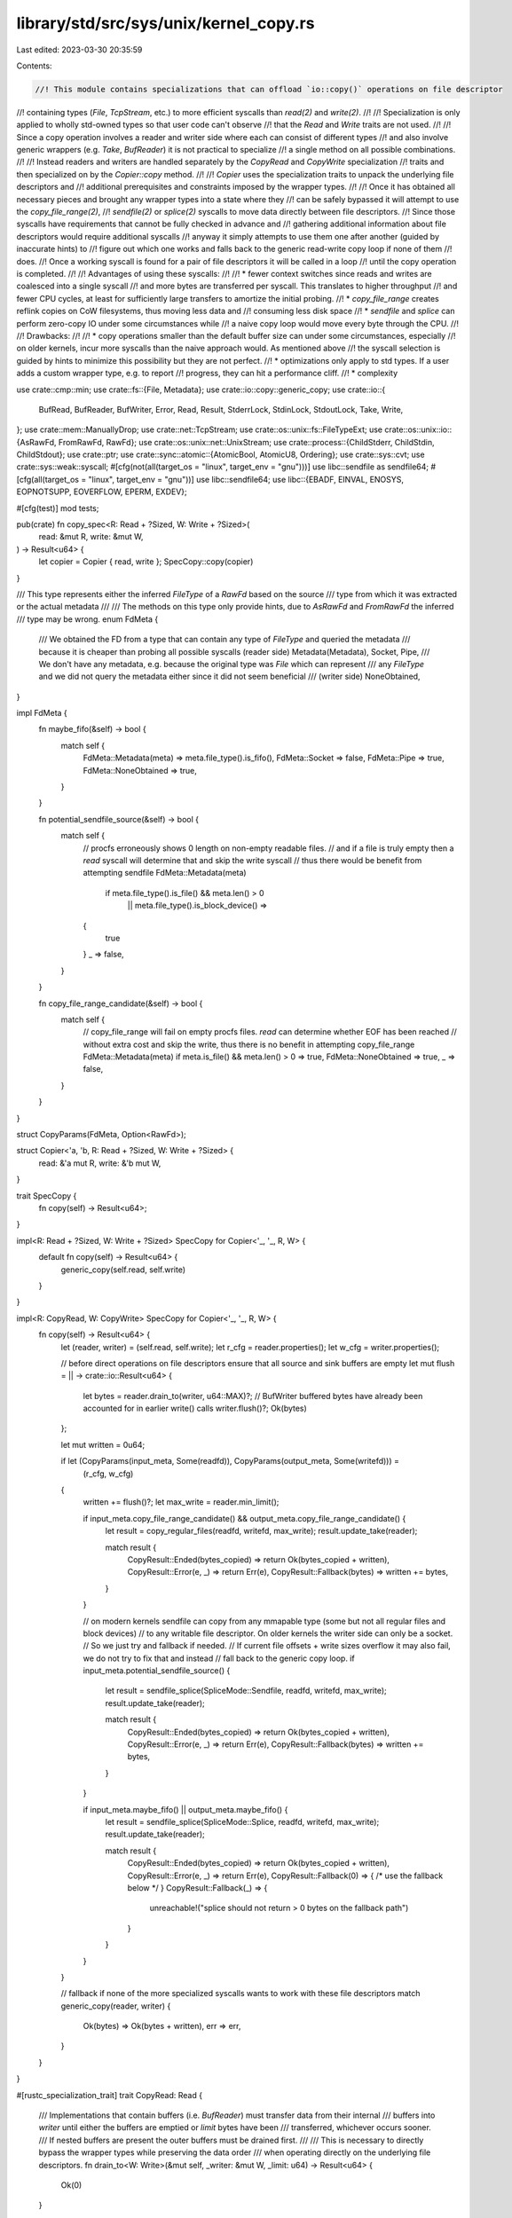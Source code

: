 library/std/src/sys/unix/kernel_copy.rs
=======================================

Last edited: 2023-03-30 20:35:59

Contents:

.. code-block:: rs

    //! This module contains specializations that can offload `io::copy()` operations on file descriptor
//! containing types (`File`, `TcpStream`, etc.) to more efficient syscalls than `read(2)` and `write(2)`.
//!
//! Specialization is only applied to wholly std-owned types so that user code can't observe
//! that the `Read` and `Write` traits are not used.
//!
//! Since a copy operation involves a reader and writer side where each can consist of different types
//! and also involve generic wrappers (e.g. `Take`, `BufReader`) it is not practical to specialize
//! a single method on all possible combinations.
//!
//! Instead readers and writers are handled separately by the `CopyRead` and `CopyWrite` specialization
//! traits and then specialized on by the `Copier::copy` method.
//!
//! `Copier` uses the specialization traits to unpack the underlying file descriptors and
//! additional prerequisites and constraints imposed by the wrapper types.
//!
//! Once it has obtained all necessary pieces and brought any wrapper types into a state where they
//! can be safely bypassed it will attempt to use the `copy_file_range(2)`,
//! `sendfile(2)` or `splice(2)` syscalls to move data directly between file descriptors.
//! Since those syscalls have requirements that cannot be fully checked in advance and
//! gathering additional information about file descriptors would require additional syscalls
//! anyway it simply attempts to use them one after another (guided by inaccurate hints) to
//! figure out which one works and falls back to the generic read-write copy loop if none of them
//! does.
//! Once a working syscall is found for a pair of file descriptors it will be called in a loop
//! until the copy operation is completed.
//!
//! Advantages of using these syscalls:
//!
//! * fewer context switches since reads and writes are coalesced into a single syscall
//!   and more bytes are transferred per syscall. This translates to higher throughput
//!   and fewer CPU cycles, at least for sufficiently large transfers to amortize the initial probing.
//! * `copy_file_range` creates reflink copies on CoW filesystems, thus moving less data and
//!   consuming less disk space
//! * `sendfile` and `splice` can perform zero-copy IO under some circumstances while
//!   a naive copy loop would move every byte through the CPU.
//!
//! Drawbacks:
//!
//! * copy operations smaller than the default buffer size can under some circumstances, especially
//!   on older kernels, incur more syscalls than the naive approach would. As mentioned above
//!   the syscall selection is guided by hints to minimize this possibility but they are not perfect.
//! * optimizations only apply to std types. If a user adds a custom wrapper type, e.g. to report
//!   progress, they can hit a performance cliff.
//! * complexity

use crate::cmp::min;
use crate::fs::{File, Metadata};
use crate::io::copy::generic_copy;
use crate::io::{
    BufRead, BufReader, BufWriter, Error, Read, Result, StderrLock, StdinLock, StdoutLock, Take,
    Write,
};
use crate::mem::ManuallyDrop;
use crate::net::TcpStream;
use crate::os::unix::fs::FileTypeExt;
use crate::os::unix::io::{AsRawFd, FromRawFd, RawFd};
use crate::os::unix::net::UnixStream;
use crate::process::{ChildStderr, ChildStdin, ChildStdout};
use crate::ptr;
use crate::sync::atomic::{AtomicBool, AtomicU8, Ordering};
use crate::sys::cvt;
use crate::sys::weak::syscall;
#[cfg(not(all(target_os = "linux", target_env = "gnu")))]
use libc::sendfile as sendfile64;
#[cfg(all(target_os = "linux", target_env = "gnu"))]
use libc::sendfile64;
use libc::{EBADF, EINVAL, ENOSYS, EOPNOTSUPP, EOVERFLOW, EPERM, EXDEV};

#[cfg(test)]
mod tests;

pub(crate) fn copy_spec<R: Read + ?Sized, W: Write + ?Sized>(
    read: &mut R,
    write: &mut W,
) -> Result<u64> {
    let copier = Copier { read, write };
    SpecCopy::copy(copier)
}

/// This type represents either the inferred `FileType` of a `RawFd` based on the source
/// type from which it was extracted or the actual metadata
///
/// The methods on this type only provide hints, due to `AsRawFd` and `FromRawFd` the inferred
/// type may be wrong.
enum FdMeta {
    /// We obtained the FD from a type that can contain any type of `FileType` and queried the metadata
    /// because it is cheaper than probing all possible syscalls (reader side)
    Metadata(Metadata),
    Socket,
    Pipe,
    /// We don't have any metadata, e.g. because the original type was `File` which can represent
    /// any `FileType` and we did not query the metadata either since it did not seem beneficial
    /// (writer side)
    NoneObtained,
}

impl FdMeta {
    fn maybe_fifo(&self) -> bool {
        match self {
            FdMeta::Metadata(meta) => meta.file_type().is_fifo(),
            FdMeta::Socket => false,
            FdMeta::Pipe => true,
            FdMeta::NoneObtained => true,
        }
    }

    fn potential_sendfile_source(&self) -> bool {
        match self {
            // procfs erroneously shows 0 length on non-empty readable files.
            // and if a file is truly empty then a `read` syscall will determine that and skip the write syscall
            // thus there would be benefit from attempting sendfile
            FdMeta::Metadata(meta)
                if meta.file_type().is_file() && meta.len() > 0
                    || meta.file_type().is_block_device() =>
            {
                true
            }
            _ => false,
        }
    }

    fn copy_file_range_candidate(&self) -> bool {
        match self {
            // copy_file_range will fail on empty procfs files. `read` can determine whether EOF has been reached
            // without extra cost and skip the write, thus there is no benefit in attempting copy_file_range
            FdMeta::Metadata(meta) if meta.is_file() && meta.len() > 0 => true,
            FdMeta::NoneObtained => true,
            _ => false,
        }
    }
}

struct CopyParams(FdMeta, Option<RawFd>);

struct Copier<'a, 'b, R: Read + ?Sized, W: Write + ?Sized> {
    read: &'a mut R,
    write: &'b mut W,
}

trait SpecCopy {
    fn copy(self) -> Result<u64>;
}

impl<R: Read + ?Sized, W: Write + ?Sized> SpecCopy for Copier<'_, '_, R, W> {
    default fn copy(self) -> Result<u64> {
        generic_copy(self.read, self.write)
    }
}

impl<R: CopyRead, W: CopyWrite> SpecCopy for Copier<'_, '_, R, W> {
    fn copy(self) -> Result<u64> {
        let (reader, writer) = (self.read, self.write);
        let r_cfg = reader.properties();
        let w_cfg = writer.properties();

        // before direct operations on file descriptors ensure that all source and sink buffers are empty
        let mut flush = || -> crate::io::Result<u64> {
            let bytes = reader.drain_to(writer, u64::MAX)?;
            // BufWriter buffered bytes have already been accounted for in earlier write() calls
            writer.flush()?;
            Ok(bytes)
        };

        let mut written = 0u64;

        if let (CopyParams(input_meta, Some(readfd)), CopyParams(output_meta, Some(writefd))) =
            (r_cfg, w_cfg)
        {
            written += flush()?;
            let max_write = reader.min_limit();

            if input_meta.copy_file_range_candidate() && output_meta.copy_file_range_candidate() {
                let result = copy_regular_files(readfd, writefd, max_write);
                result.update_take(reader);

                match result {
                    CopyResult::Ended(bytes_copied) => return Ok(bytes_copied + written),
                    CopyResult::Error(e, _) => return Err(e),
                    CopyResult::Fallback(bytes) => written += bytes,
                }
            }

            // on modern kernels sendfile can copy from any mmapable type (some but not all regular files and block devices)
            // to any writable file descriptor. On older kernels the writer side can only be a socket.
            // So we just try and fallback if needed.
            // If current file offsets + write sizes overflow it may also fail, we do not try to fix that and instead
            // fall back to the generic copy loop.
            if input_meta.potential_sendfile_source() {
                let result = sendfile_splice(SpliceMode::Sendfile, readfd, writefd, max_write);
                result.update_take(reader);

                match result {
                    CopyResult::Ended(bytes_copied) => return Ok(bytes_copied + written),
                    CopyResult::Error(e, _) => return Err(e),
                    CopyResult::Fallback(bytes) => written += bytes,
                }
            }

            if input_meta.maybe_fifo() || output_meta.maybe_fifo() {
                let result = sendfile_splice(SpliceMode::Splice, readfd, writefd, max_write);
                result.update_take(reader);

                match result {
                    CopyResult::Ended(bytes_copied) => return Ok(bytes_copied + written),
                    CopyResult::Error(e, _) => return Err(e),
                    CopyResult::Fallback(0) => { /* use the fallback below */ }
                    CopyResult::Fallback(_) => {
                        unreachable!("splice should not return > 0 bytes on the fallback path")
                    }
                }
            }
        }

        // fallback if none of the more specialized syscalls wants to work with these file descriptors
        match generic_copy(reader, writer) {
            Ok(bytes) => Ok(bytes + written),
            err => err,
        }
    }
}

#[rustc_specialization_trait]
trait CopyRead: Read {
    /// Implementations that contain buffers (i.e. `BufReader`) must transfer data from their internal
    /// buffers into `writer` until either the buffers are emptied or `limit` bytes have been
    /// transferred, whichever occurs sooner.
    /// If nested buffers are present the outer buffers must be drained first.
    ///
    /// This is necessary to directly bypass the wrapper types while preserving the data order
    /// when operating directly on the underlying file descriptors.
    fn drain_to<W: Write>(&mut self, _writer: &mut W, _limit: u64) -> Result<u64> {
        Ok(0)
    }

    /// Updates `Take` wrappers to remove the number of bytes copied.
    fn taken(&mut self, _bytes: u64) {}

    /// The minimum of the limit of all `Take<_>` wrappers, `u64::MAX` otherwise.
    /// This method does not account for data `BufReader` buffers and would underreport
    /// the limit of a `Take<BufReader<Take<_>>>` type. Thus its result is only valid
    /// after draining the buffers via `drain_to`.
    fn min_limit(&self) -> u64 {
        u64::MAX
    }

    /// Extracts the file descriptor and hints/metadata, delegating through wrappers if necessary.
    fn properties(&self) -> CopyParams;
}

#[rustc_specialization_trait]
trait CopyWrite: Write {
    /// Extracts the file descriptor and hints/metadata, delegating through wrappers if necessary.
    fn properties(&self) -> CopyParams;
}

impl<T> CopyRead for &mut T
where
    T: CopyRead,
{
    fn drain_to<W: Write>(&mut self, writer: &mut W, limit: u64) -> Result<u64> {
        (**self).drain_to(writer, limit)
    }

    fn taken(&mut self, bytes: u64) {
        (**self).taken(bytes);
    }

    fn min_limit(&self) -> u64 {
        (**self).min_limit()
    }

    fn properties(&self) -> CopyParams {
        (**self).properties()
    }
}

impl<T> CopyWrite for &mut T
where
    T: CopyWrite,
{
    fn properties(&self) -> CopyParams {
        (**self).properties()
    }
}

impl CopyRead for File {
    fn properties(&self) -> CopyParams {
        CopyParams(fd_to_meta(self), Some(self.as_raw_fd()))
    }
}

impl CopyRead for &File {
    fn properties(&self) -> CopyParams {
        CopyParams(fd_to_meta(*self), Some(self.as_raw_fd()))
    }
}

impl CopyWrite for File {
    fn properties(&self) -> CopyParams {
        CopyParams(FdMeta::NoneObtained, Some(self.as_raw_fd()))
    }
}

impl CopyWrite for &File {
    fn properties(&self) -> CopyParams {
        CopyParams(FdMeta::NoneObtained, Some(self.as_raw_fd()))
    }
}

impl CopyRead for TcpStream {
    fn properties(&self) -> CopyParams {
        // avoid the stat syscall since we can be fairly sure it's a socket
        CopyParams(FdMeta::Socket, Some(self.as_raw_fd()))
    }
}

impl CopyRead for &TcpStream {
    fn properties(&self) -> CopyParams {
        // avoid the stat syscall since we can be fairly sure it's a socket
        CopyParams(FdMeta::Socket, Some(self.as_raw_fd()))
    }
}

impl CopyWrite for TcpStream {
    fn properties(&self) -> CopyParams {
        // avoid the stat syscall since we can be fairly sure it's a socket
        CopyParams(FdMeta::Socket, Some(self.as_raw_fd()))
    }
}

impl CopyWrite for &TcpStream {
    fn properties(&self) -> CopyParams {
        // avoid the stat syscall since we can be fairly sure it's a socket
        CopyParams(FdMeta::Socket, Some(self.as_raw_fd()))
    }
}

impl CopyRead for UnixStream {
    fn properties(&self) -> CopyParams {
        // avoid the stat syscall since we can be fairly sure it's a socket
        CopyParams(FdMeta::Socket, Some(self.as_raw_fd()))
    }
}

impl CopyRead for &UnixStream {
    fn properties(&self) -> CopyParams {
        // avoid the stat syscall since we can be fairly sure it's a socket
        CopyParams(FdMeta::Socket, Some(self.as_raw_fd()))
    }
}

impl CopyWrite for UnixStream {
    fn properties(&self) -> CopyParams {
        // avoid the stat syscall since we can be fairly sure it's a socket
        CopyParams(FdMeta::Socket, Some(self.as_raw_fd()))
    }
}

impl CopyWrite for &UnixStream {
    fn properties(&self) -> CopyParams {
        // avoid the stat syscall since we can be fairly sure it's a socket
        CopyParams(FdMeta::Socket, Some(self.as_raw_fd()))
    }
}

impl CopyWrite for ChildStdin {
    fn properties(&self) -> CopyParams {
        CopyParams(FdMeta::Pipe, Some(self.as_raw_fd()))
    }
}

impl CopyRead for ChildStdout {
    fn properties(&self) -> CopyParams {
        CopyParams(FdMeta::Pipe, Some(self.as_raw_fd()))
    }
}

impl CopyRead for ChildStderr {
    fn properties(&self) -> CopyParams {
        CopyParams(FdMeta::Pipe, Some(self.as_raw_fd()))
    }
}

impl CopyRead for StdinLock<'_> {
    fn drain_to<W: Write>(&mut self, writer: &mut W, outer_limit: u64) -> Result<u64> {
        let buf_reader = self.as_mut_buf();
        let buf = buf_reader.buffer();
        let buf = &buf[0..min(buf.len(), outer_limit.try_into().unwrap_or(usize::MAX))];
        let bytes_drained = buf.len();
        writer.write_all(buf)?;
        buf_reader.consume(bytes_drained);

        Ok(bytes_drained as u64)
    }

    fn properties(&self) -> CopyParams {
        CopyParams(fd_to_meta(self), Some(self.as_raw_fd()))
    }
}

impl CopyWrite for StdoutLock<'_> {
    fn properties(&self) -> CopyParams {
        CopyParams(FdMeta::NoneObtained, Some(self.as_raw_fd()))
    }
}

impl CopyWrite for StderrLock<'_> {
    fn properties(&self) -> CopyParams {
        CopyParams(FdMeta::NoneObtained, Some(self.as_raw_fd()))
    }
}

impl<T: CopyRead> CopyRead for Take<T> {
    fn drain_to<W: Write>(&mut self, writer: &mut W, outer_limit: u64) -> Result<u64> {
        let local_limit = self.limit();
        let combined_limit = min(outer_limit, local_limit);
        let bytes_drained = self.get_mut().drain_to(writer, combined_limit)?;
        // update limit since read() was bypassed
        self.set_limit(local_limit - bytes_drained);

        Ok(bytes_drained)
    }

    fn taken(&mut self, bytes: u64) {
        self.set_limit(self.limit() - bytes);
        self.get_mut().taken(bytes);
    }

    fn min_limit(&self) -> u64 {
        min(Take::limit(self), self.get_ref().min_limit())
    }

    fn properties(&self) -> CopyParams {
        self.get_ref().properties()
    }
}

impl<T: CopyRead> CopyRead for BufReader<T> {
    fn drain_to<W: Write>(&mut self, writer: &mut W, outer_limit: u64) -> Result<u64> {
        let buf = self.buffer();
        let buf = &buf[0..min(buf.len(), outer_limit.try_into().unwrap_or(usize::MAX))];
        let bytes = buf.len();
        writer.write_all(buf)?;
        self.consume(bytes);

        let remaining = outer_limit - bytes as u64;

        // in case of nested bufreaders we also need to drain the ones closer to the source
        let inner_bytes = self.get_mut().drain_to(writer, remaining)?;

        Ok(bytes as u64 + inner_bytes)
    }

    fn taken(&mut self, bytes: u64) {
        self.get_mut().taken(bytes);
    }

    fn min_limit(&self) -> u64 {
        self.get_ref().min_limit()
    }

    fn properties(&self) -> CopyParams {
        self.get_ref().properties()
    }
}

impl<T: CopyWrite> CopyWrite for BufWriter<T> {
    fn properties(&self) -> CopyParams {
        self.get_ref().properties()
    }
}

fn fd_to_meta<T: AsRawFd>(fd: &T) -> FdMeta {
    let fd = fd.as_raw_fd();
    let file: ManuallyDrop<File> = ManuallyDrop::new(unsafe { File::from_raw_fd(fd) });
    match file.metadata() {
        Ok(meta) => FdMeta::Metadata(meta),
        Err(_) => FdMeta::NoneObtained,
    }
}

pub(super) enum CopyResult {
    Ended(u64),
    Error(Error, u64),
    Fallback(u64),
}

impl CopyResult {
    fn update_take(&self, reader: &mut impl CopyRead) {
        match *self {
            CopyResult::Fallback(bytes)
            | CopyResult::Ended(bytes)
            | CopyResult::Error(_, bytes) => reader.taken(bytes),
        }
    }
}

/// Invalid file descriptor.
///
/// Valid file descriptors are guaranteed to be positive numbers (see `open()` manpage)
/// while negative values are used to indicate errors.
/// Thus -1 will never be overlap with a valid open file.
const INVALID_FD: RawFd = -1;

/// Linux-specific implementation that will attempt to use copy_file_range for copy offloading.
/// As the name says, it only works on regular files.
///
/// Callers must handle fallback to a generic copy loop.
/// `Fallback` may indicate non-zero number of bytes already written
/// if one of the files' cursor +`max_len` would exceed u64::MAX (`EOVERFLOW`).
pub(super) fn copy_regular_files(reader: RawFd, writer: RawFd, max_len: u64) -> CopyResult {
    use crate::cmp;

    const NOT_PROBED: u8 = 0;
    const UNAVAILABLE: u8 = 1;
    const AVAILABLE: u8 = 2;

    // Kernel prior to 4.5 don't have copy_file_range
    // We store the availability in a global to avoid unnecessary syscalls
    static HAS_COPY_FILE_RANGE: AtomicU8 = AtomicU8::new(NOT_PROBED);

    syscall! {
        fn copy_file_range(
            fd_in: libc::c_int,
            off_in: *mut libc::loff_t,
            fd_out: libc::c_int,
            off_out: *mut libc::loff_t,
            len: libc::size_t,
            flags: libc::c_uint
        ) -> libc::ssize_t
    }

    match HAS_COPY_FILE_RANGE.load(Ordering::Relaxed) {
        NOT_PROBED => {
            // EPERM can indicate seccomp filters or an immutable file.
            // To distinguish these cases we probe with invalid file descriptors which should result in EBADF if the syscall is supported
            // and some other error (ENOSYS or EPERM) if it's not available
            let result = unsafe {
                cvt(copy_file_range(INVALID_FD, ptr::null_mut(), INVALID_FD, ptr::null_mut(), 1, 0))
            };

            if matches!(result.map_err(|e| e.raw_os_error()), Err(Some(EBADF))) {
                HAS_COPY_FILE_RANGE.store(AVAILABLE, Ordering::Relaxed);
            } else {
                HAS_COPY_FILE_RANGE.store(UNAVAILABLE, Ordering::Relaxed);
                return CopyResult::Fallback(0);
            }
        }
        UNAVAILABLE => return CopyResult::Fallback(0),
        _ => {}
    };

    let mut written = 0u64;
    while written < max_len {
        let bytes_to_copy = cmp::min(max_len - written, usize::MAX as u64);
        // cap to 1GB chunks in case u64::MAX is passed as max_len and the file has a non-zero seek position
        // this allows us to copy large chunks without hitting EOVERFLOW,
        // unless someone sets a file offset close to u64::MAX - 1GB, in which case a fallback would be required
        let bytes_to_copy = cmp::min(bytes_to_copy as usize, 0x4000_0000usize);
        let copy_result = unsafe {
            // We actually don't have to adjust the offsets,
            // because copy_file_range adjusts the file offset automatically
            cvt(copy_file_range(reader, ptr::null_mut(), writer, ptr::null_mut(), bytes_to_copy, 0))
        };

        match copy_result {
            Ok(0) if written == 0 => {
                // fallback to work around several kernel bugs where copy_file_range will fail to
                // copy any bytes and return 0 instead of an error if
                // - reading virtual files from the proc filesystem which appear to have 0 size
                //   but are not empty. noted in coreutils to affect kernels at least up to 5.6.19.
                // - copying from an overlay filesystem in docker. reported to occur on fedora 32.
                return CopyResult::Fallback(0);
            }
            Ok(0) => return CopyResult::Ended(written), // reached EOF
            Ok(ret) => written += ret as u64,
            Err(err) => {
                return match err.raw_os_error() {
                    // when file offset + max_length > u64::MAX
                    Some(EOVERFLOW) => CopyResult::Fallback(written),
                    Some(ENOSYS | EXDEV | EINVAL | EPERM | EOPNOTSUPP | EBADF) if written == 0 => {
                        // Try fallback io::copy if either:
                        // - Kernel version is < 4.5 (ENOSYS¹)
                        // - Files are mounted on different fs (EXDEV)
                        // - copy_file_range is broken in various ways on RHEL/CentOS 7 (EOPNOTSUPP)
                        // - copy_file_range file is immutable or syscall is blocked by seccomp¹ (EPERM)
                        // - copy_file_range cannot be used with pipes or device nodes (EINVAL)
                        // - the writer fd was opened with O_APPEND (EBADF²)
                        // and no bytes were written successfully yet. (All these errnos should
                        // not be returned if something was already written, but they happen in
                        // the wild, see #91152.)
                        //
                        // ¹ these cases should be detected by the initial probe but we handle them here
                        //   anyway in case syscall interception changes during runtime
                        // ² actually invalid file descriptors would cause this too, but in that case
                        //   the fallback code path is expected to encounter the same error again
                        CopyResult::Fallback(0)
                    }
                    _ => CopyResult::Error(err, written),
                };
            }
        }
    }
    CopyResult::Ended(written)
}

#[derive(PartialEq)]
enum SpliceMode {
    Sendfile,
    Splice,
}

/// performs splice or sendfile between file descriptors
/// Does _not_ fall back to a generic copy loop.
fn sendfile_splice(mode: SpliceMode, reader: RawFd, writer: RawFd, len: u64) -> CopyResult {
    static HAS_SENDFILE: AtomicBool = AtomicBool::new(true);
    static HAS_SPLICE: AtomicBool = AtomicBool::new(true);

    // Android builds use feature level 14, but the libc wrapper for splice is
    // gated on feature level 21+, so we have to invoke the syscall directly.
    #[cfg(target_os = "android")]
    syscall! {
        fn splice(
            srcfd: libc::c_int,
            src_offset: *const i64,
            dstfd: libc::c_int,
            dst_offset: *const i64,
            len: libc::size_t,
            flags: libc::c_int
        ) -> libc::ssize_t
    }

    #[cfg(target_os = "linux")]
    use libc::splice;

    match mode {
        SpliceMode::Sendfile if !HAS_SENDFILE.load(Ordering::Relaxed) => {
            return CopyResult::Fallback(0);
        }
        SpliceMode::Splice if !HAS_SPLICE.load(Ordering::Relaxed) => {
            return CopyResult::Fallback(0);
        }
        _ => (),
    }

    let mut written = 0u64;
    while written < len {
        // according to its manpage that's the maximum size sendfile() will copy per invocation
        let chunk_size = crate::cmp::min(len - written, 0x7ffff000_u64) as usize;

        let result = match mode {
            SpliceMode::Sendfile => {
                cvt(unsafe { sendfile64(writer, reader, ptr::null_mut(), chunk_size) })
            }
            SpliceMode::Splice => cvt(unsafe {
                splice(reader, ptr::null_mut(), writer, ptr::null_mut(), chunk_size, 0)
            }),
        };

        match result {
            Ok(0) => break, // EOF
            Ok(ret) => written += ret as u64,
            Err(err) => {
                return match err.raw_os_error() {
                    Some(ENOSYS | EPERM) => {
                        // syscall not supported (ENOSYS)
                        // syscall is disallowed, e.g. by seccomp (EPERM)
                        match mode {
                            SpliceMode::Sendfile => HAS_SENDFILE.store(false, Ordering::Relaxed),
                            SpliceMode::Splice => HAS_SPLICE.store(false, Ordering::Relaxed),
                        }
                        assert_eq!(written, 0);
                        CopyResult::Fallback(0)
                    }
                    Some(EINVAL) => {
                        // splice/sendfile do not support this particular file descriptor (EINVAL)
                        assert_eq!(written, 0);
                        CopyResult::Fallback(0)
                    }
                    Some(os_err) if mode == SpliceMode::Sendfile && os_err == EOVERFLOW => {
                        CopyResult::Fallback(written)
                    }
                    _ => CopyResult::Error(err, written),
                };
            }
        }
    }
    CopyResult::Ended(written)
}


